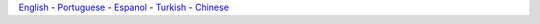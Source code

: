 `English 
<http://docs.littlevgl.com/en/>`_ -
`Portuguese 
<http://docs.littlevgl.com/pt/>`_ -
`Espanol 
<http://docs.littlevgl.com/es/>`_ -
`Turkish 
<http://docs.littlevgl.com/tr/>`_ -
`Chinese 
<http://docs.littlevgl.com/zh/>`_ 
